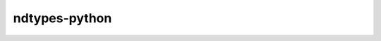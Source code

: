 .. meta::
   :robots: index, follow
   :description: libndtypes documentation
   :keywords: datashape, libndtypes, C, Python, array computing

.. sectionauthor:: Stefan Krah <skrah at bytereef.org>


ndtypes-python
--------------


